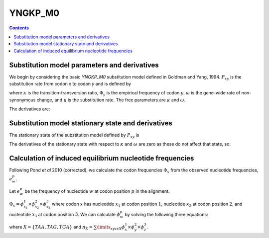 .. _YNGKP_M0:

=======================================================
YNGKP_M0
=======================================================
.. contents::
   :depth: 2

Substitution model parameters and derivatives
---------------------------------------------------------
We begin by considering the basic *YNGKP_M0* substitution model defined in Goldman and Yang, 1994.
:math:`P_{xy}` is the substitution rate from codon `x` to codon `y` and is defined by

.. math::
  :label: Pxy_M0

  P_{xy} =
  \begin{cases}
  0 & \mbox{if $x$ and $y$ differ by more than one nucleotide,}\\
  \mu \omega \Phi_{y} & \mbox{if $x$ is converted to $y$ by a single-nucleotide transversion,} \\
  \kappa \mu \omega \Phi_{y} & \mbox{if $x$ is converted to $y$ by a single-nucleotide transition,} \\
  -\sum\limits_{z \ne x} P_{xz} & \mbox{if $x = y$.}
  \end{cases}

where :math:`\kappa` is the transition-transversion ratio, :math:`\Phi_y` is the empirical frequency of
codon :math:`y`, :math:`\omega` is the gene-wide rate of non-synonymous change, and :math:`\mu` is the substitution rate.
The free parameters are :math:`\kappa` and :math:`\omega`.

The derivatives are:

.. math::
   :label: dPxy_dkappa_M0

   \frac{\partial P_{xy}}{\partial \kappa}
   &=&
   \begin{cases}
   \frac{P_{xy}}{\kappa} & \mbox{if $x$ is converted to $y$ by a transition of a nucleotide to $w$,} \\
   0 & \mbox{if $x$ and $y$ differ by something other than a single transition,} \\
   -\sum\limits_{z \ne x} \frac{\partial P_{xz}}{\partial \kappa} & \mbox{if $x = y$.}
   \end{cases}

.. math::
      :label: dPxy_domega_M0

      \frac{\partial P_{xy}}{\partial \omega} =
      \begin{cases}
      0 & \mbox{if $\operatorname{A}\left(x\right) = \operatorname{A}\left(y\right)$ and $x \ne y$} \\
      \frac{P_{xy}}{\omega} & \mbox{if $\operatorname{A}\left(x\right) \ne \operatorname{A}\left(y\right)$,} \\
      -\sum\limits_{z \ne x} \frac{\partial P_{xz}}{\partial \omega} & \mbox{if $x = y$.}
      \end{cases}

Substitution model stationary state and derivatives
---------------------------------------------------------
The stationary state of the substitution model defined by :math:`P_{xy}` is

.. math::
  :label: px_M0

  p_{x} = \Phi_x

The derivatives of the stationary state with respect to :math:`\kappa` and :math:`\omega` are zero as these do not affect that state, so:

.. math::
   :label: dprx_dkappadomega_M0

   \frac{\partial p_{x}}{\partial \kappa} = \frac{\partial p_{x}}{\partial \omega} = 0

Calculation of induced equilibrium nucleotide frequencies
------------------------------------------------------

Following Pond *et al* 2010 (corrected), we calculate the codon frequencies :math:`\Phi_x` from the observed nucleotide frequencies, :math:`e^p_w`.

Let :math:`e^p_w` be the frequency of nucleotide :math:`w` at codon position :math:`p` in the alignment.

:math:`\Phi_x = \phi^1_{x_1} \times \phi^2_{x_2} \times \phi^3_{x_3}` where codon :math:`x` has nucleotide :math:`x_1` at codon position :math:`1`, nucleotide :math:`x_2` at codon position :math:`2`,
and nucleotide :math:`x_3` at codon position :math:`3`.
We can calculate :math:`\phi^p_w` by solving the following three equations:

.. math::
      :label: phi_pw

      e^1_w = \frac{\phi^1_w \times \left(1- \sum\limits_{wyz\epsilon X} \phi^2_y\times\phi^3_z\right)}{1-\pi_X}\\
      e^2_w = \frac{\phi^2_w \times \left(1- \sum\limits_{ywz\epsilon X} \phi^1_y\times\phi^3_z\right)}{1-\pi_X}\\
      e^3_w = \frac{\phi^3_w \times \left(1- \sum\limits_{yzw\epsilon X} \phi^1_y\times\phi^2_z\right)}{1-\pi_X}\\

where :math:`X = \{TAA, TAG, TGA\}` and :math:`\pi_X = \sum\limits_{xyz\epsilon X} \phi^1_x\times\phi^2_y\times\phi^3_z`.
